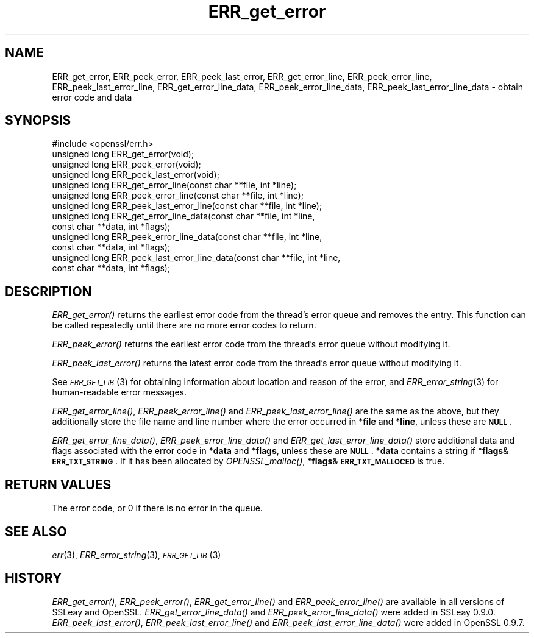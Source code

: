 .\" Automatically generated by Pod::Man 2.1801 (Pod::Simple 3.05)
.\"
.\" Standard preamble:
.\" ========================================================================
.de Sp \" Vertical space (when we can't use .PP)
.if t .sp .5v
.if n .sp
..
.de Vb \" Begin verbatim text
.ft CW
.nf
.ne \\$1
..
.de Ve \" End verbatim text
.ft R
.fi
..
.\" Set up some character translations and predefined strings.  \*(-- will
.\" give an unbreakable dash, \*(PI will give pi, \*(L" will give a left
.\" double quote, and \*(R" will give a right double quote.  \*(C+ will
.\" give a nicer C++.  Capital omega is used to do unbreakable dashes and
.\" therefore won't be available.  \*(C` and \*(C' expand to `' in nroff,
.\" nothing in troff, for use with C<>.
.tr \(*W-
.ds C+ C\v'-.1v'\h'-1p'\s-2+\h'-1p'+\s0\v'.1v'\h'-1p'
.ie n \{\
.    ds -- \(*W-
.    ds PI pi
.    if (\n(.H=4u)&(1m=24u) .ds -- \(*W\h'-12u'\(*W\h'-12u'-\" diablo 10 pitch
.    if (\n(.H=4u)&(1m=20u) .ds -- \(*W\h'-12u'\(*W\h'-8u'-\"  diablo 12 pitch
.    ds L" ""
.    ds R" ""
.    ds C` ""
.    ds C' ""
'br\}
.el\{\
.    ds -- \|\(em\|
.    ds PI \(*p
.    ds L" ``
.    ds R" ''
'br\}
.\"
.\" Escape single quotes in literal strings from groff's Unicode transform.
.ie \n(.g .ds Aq \(aq
.el       .ds Aq '
.\"
.\" If the F register is turned on, we'll generate index entries on stderr for
.\" titles (.TH), headers (.SH), subsections (.SS), items (.Ip), and index
.\" entries marked with X<> in POD.  Of course, you'll have to process the
.\" output yourself in some meaningful fashion.
.ie \nF \{\
.    de IX
.    tm Index:\\$1\t\\n%\t"\\$2"
..
.    nr % 0
.    rr F
.\}
.el \{\
.    de IX
..
.\}
.\"
.\" Accent mark definitions (@(#)ms.acc 1.5 88/02/08 SMI; from UCB 4.2).
.\" Fear.  Run.  Save yourself.  No user-serviceable parts.
.    \" fudge factors for nroff and troff
.if n \{\
.    ds #H 0
.    ds #V .8m
.    ds #F .3m
.    ds #[ \f1
.    ds #] \fP
.\}
.if t \{\
.    ds #H ((1u-(\\\\n(.fu%2u))*.13m)
.    ds #V .6m
.    ds #F 0
.    ds #[ \&
.    ds #] \&
.\}
.    \" simple accents for nroff and troff
.if n \{\
.    ds ' \&
.    ds ` \&
.    ds ^ \&
.    ds , \&
.    ds ~ ~
.    ds /
.\}
.if t \{\
.    ds ' \\k:\h'-(\\n(.wu*8/10-\*(#H)'\'\h"|\\n:u"
.    ds ` \\k:\h'-(\\n(.wu*8/10-\*(#H)'\`\h'|\\n:u'
.    ds ^ \\k:\h'-(\\n(.wu*10/11-\*(#H)'^\h'|\\n:u'
.    ds , \\k:\h'-(\\n(.wu*8/10)',\h'|\\n:u'
.    ds ~ \\k:\h'-(\\n(.wu-\*(#H-.1m)'~\h'|\\n:u'
.    ds / \\k:\h'-(\\n(.wu*8/10-\*(#H)'\z\(sl\h'|\\n:u'
.\}
.    \" troff and (daisy-wheel) nroff accents
.ds : \\k:\h'-(\\n(.wu*8/10-\*(#H+.1m+\*(#F)'\v'-\*(#V'\z.\h'.2m+\*(#F'.\h'|\\n:u'\v'\*(#V'
.ds 8 \h'\*(#H'\(*b\h'-\*(#H'
.ds o \\k:\h'-(\\n(.wu+\w'\(de'u-\*(#H)/2u'\v'-.3n'\*(#[\z\(de\v'.3n'\h'|\\n:u'\*(#]
.ds d- \h'\*(#H'\(pd\h'-\w'~'u'\v'-.25m'\f2\(hy\fP\v'.25m'\h'-\*(#H'
.ds D- D\\k:\h'-\w'D'u'\v'-.11m'\z\(hy\v'.11m'\h'|\\n:u'
.ds th \*(#[\v'.3m'\s+1I\s-1\v'-.3m'\h'-(\w'I'u*2/3)'\s-1o\s+1\*(#]
.ds Th \*(#[\s+2I\s-2\h'-\w'I'u*3/5'\v'-.3m'o\v'.3m'\*(#]
.ds ae a\h'-(\w'a'u*4/10)'e
.ds Ae A\h'-(\w'A'u*4/10)'E
.    \" corrections for vroff
.if v .ds ~ \\k:\h'-(\\n(.wu*9/10-\*(#H)'\s-2\u~\d\s+2\h'|\\n:u'
.if v .ds ^ \\k:\h'-(\\n(.wu*10/11-\*(#H)'\v'-.4m'^\v'.4m'\h'|\\n:u'
.    \" for low resolution devices (crt and lpr)
.if \n(.H>23 .if \n(.V>19 \
\{\
.    ds : e
.    ds 8 ss
.    ds o a
.    ds d- d\h'-1'\(ga
.    ds D- D\h'-1'\(hy
.    ds th \o'bp'
.    ds Th \o'LP'
.    ds ae ae
.    ds Ae AE
.\}
.rm #[ #] #H #V #F C
.\" ========================================================================
.\"
.IX Title "ERR_get_error 3"
.TH ERR_get_error 3 "2008-11-19" "0.9.8g" "OpenSSL"
.\" For nroff, turn off justification.  Always turn off hyphenation; it makes
.\" way too many mistakes in technical documents.
.if n .ad l
.nh
.SH "NAME"
ERR_get_error, ERR_peek_error, ERR_peek_last_error,
ERR_get_error_line, ERR_peek_error_line, ERR_peek_last_error_line,
ERR_get_error_line_data, ERR_peek_error_line_data,
ERR_peek_last_error_line_data \- obtain error code and data
.SH "SYNOPSIS"
.IX Header "SYNOPSIS"
.Vb 1
\& #include <openssl/err.h>
\&
\& unsigned long ERR_get_error(void);
\& unsigned long ERR_peek_error(void);
\& unsigned long ERR_peek_last_error(void);
\&
\& unsigned long ERR_get_error_line(const char **file, int *line);
\& unsigned long ERR_peek_error_line(const char **file, int *line);
\& unsigned long ERR_peek_last_error_line(const char **file, int *line);
\&
\& unsigned long ERR_get_error_line_data(const char **file, int *line,
\&         const char **data, int *flags);
\& unsigned long ERR_peek_error_line_data(const char **file, int *line,
\&         const char **data, int *flags);
\& unsigned long ERR_peek_last_error_line_data(const char **file, int *line,
\&         const char **data, int *flags);
.Ve
.SH "DESCRIPTION"
.IX Header "DESCRIPTION"
\&\fIERR_get_error()\fR returns the earliest error code from the thread's error
queue and removes the entry. This function can be called repeatedly
until there are no more error codes to return.
.PP
\&\fIERR_peek_error()\fR returns the earliest error code from the thread's
error queue without modifying it.
.PP
\&\fIERR_peek_last_error()\fR returns the latest error code from the thread's
error queue without modifying it.
.PP
See \s-1\fIERR_GET_LIB\s0\fR\|(3) for obtaining information about
location and reason of the error, and
\&\fIERR_error_string\fR\|(3) for human-readable error
messages.
.PP
\&\fIERR_get_error_line()\fR, \fIERR_peek_error_line()\fR and
\&\fIERR_peek_last_error_line()\fR are the same as the above, but they
additionally store the file name and line number where
the error occurred in *\fBfile\fR and *\fBline\fR, unless these are \fB\s-1NULL\s0\fR.
.PP
\&\fIERR_get_error_line_data()\fR, \fIERR_peek_error_line_data()\fR and
\&\fIERR_get_last_error_line_data()\fR store additional data and flags
associated with the error code in *\fBdata\fR
and *\fBflags\fR, unless these are \fB\s-1NULL\s0\fR. *\fBdata\fR contains a string
if *\fBflags\fR&\fB\s-1ERR_TXT_STRING\s0\fR. If it has been allocated by \fIOPENSSL_malloc()\fR,
*\fBflags\fR&\fB\s-1ERR_TXT_MALLOCED\s0\fR is true.
.SH "RETURN VALUES"
.IX Header "RETURN VALUES"
The error code, or 0 if there is no error in the queue.
.SH "SEE ALSO"
.IX Header "SEE ALSO"
\&\fIerr\fR\|(3), \fIERR_error_string\fR\|(3),
\&\s-1\fIERR_GET_LIB\s0\fR\|(3)
.SH "HISTORY"
.IX Header "HISTORY"
\&\fIERR_get_error()\fR, \fIERR_peek_error()\fR, \fIERR_get_error_line()\fR and
\&\fIERR_peek_error_line()\fR are available in all versions of SSLeay and
OpenSSL. \fIERR_get_error_line_data()\fR and \fIERR_peek_error_line_data()\fR
were added in SSLeay 0.9.0.
\&\fIERR_peek_last_error()\fR, \fIERR_peek_last_error_line()\fR and
\&\fIERR_peek_last_error_line_data()\fR were added in OpenSSL 0.9.7.

